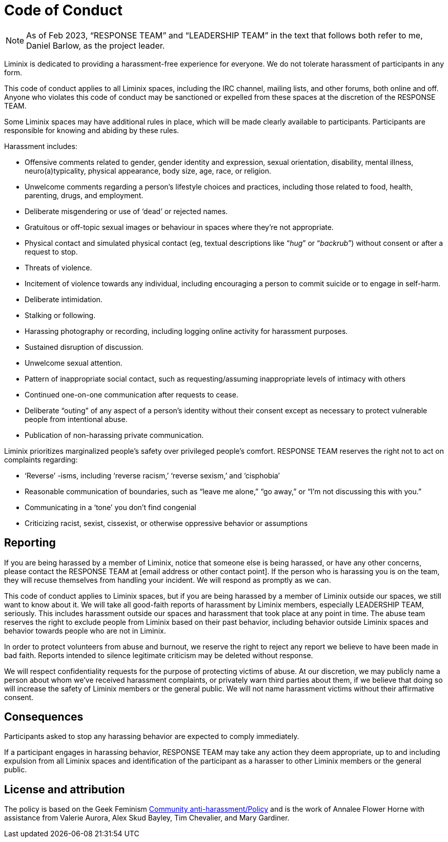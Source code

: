 = Code of Conduct

NOTE: As of Feb 2023, "`RESPONSE TEAM`" and "`LEADERSHIP TEAM`" in the text
that follows both refer to me, Daniel Barlow, as the project leader.

Liminix is dedicated to providing a harassment-free experience for
everyone. We do not tolerate harassment of participants in any form.

This code of conduct applies to all Liminix spaces, including the IRC
channel, mailing lists, and other forums, both online and off. Anyone
who violates this code of conduct may be sanctioned or expelled from
these spaces at the discretion of the RESPONSE TEAM.

Some Liminix spaces may have additional rules in place, which will be
made clearly available to participants. Participants are responsible for
knowing and abiding by these rules.

Harassment includes:

* Offensive comments related to gender, gender identity and expression,
sexual orientation, disability, mental illness, neuro(a)typicality,
physical appearance, body size, age, race, or religion.
* Unwelcome comments regarding a person’s lifestyle choices and
practices, including those related to food, health, parenting, drugs,
and employment.
* Deliberate misgendering or use of '`dead`' or rejected names.
* Gratuitous or off-topic sexual images or behaviour in spaces where
they’re not appropriate.
* Physical contact and simulated physical contact (eg, textual
descriptions like "`__hug__`" or "`__backrub__`") without consent or
after a request to stop.
* Threats of violence.
* Incitement of violence towards any individual, including encouraging a
person to commit suicide or to engage in self-harm.
* Deliberate intimidation.
* Stalking or following.
* Harassing photography or recording, including logging online activity
for harassment purposes.
* Sustained disruption of discussion.
* Unwelcome sexual attention.
* Pattern of inappropriate social contact, such as requesting/assuming
inappropriate levels of intimacy with others
* Continued one-on-one communication after requests to cease.
* Deliberate "`outing`" of any aspect of a person’s identity without
their consent except as necessary to protect vulnerable people from
intentional abuse.
* Publication of non-harassing private communication.

Liminix prioritizes marginalized people’s safety over privileged
people’s comfort. RESPONSE TEAM reserves the right not to act on
complaints regarding:

* '`Reverse`' -isms, including '`reverse racism,`' '`reverse sexism,`'
and '`cisphobia`'
* Reasonable communication of boundaries, such as "`leave me alone,`"
"`go away,`" or "`I’m not discussing this with you.`"
* Communicating in a '`tone`' you don’t find congenial
* Criticizing racist, sexist, cissexist, or otherwise oppressive
behavior or assumptions

== Reporting

If you are being harassed by a member of Liminix, notice that someone
else is being harassed, or have any other concerns, please contact the
RESPONSE TEAM at [email address or other contact point]. If the person
who is harassing you is on the team, they will recuse themselves from
handling your incident. We will respond as promptly as we can.

This code of conduct applies to Liminix spaces, but if you are being
harassed by a member of Liminix outside our spaces, we still want to
know about it. We will take all good-faith reports of harassment by
Liminix members, especially LEADERSHIP TEAM, seriously. This includes
harassment outside our spaces and harassment that took place at any
point in time. The abuse team reserves the right to exclude people from
Liminix based on their past behavior, including behavior outside Liminix
spaces and behavior towards people who are not in Liminix.

In order to protect volunteers from abuse and burnout, we reserve the
right to reject any report we believe to have been made in bad faith.
Reports intended to silence legitimate criticism may be deleted without
response.

We will respect confidentiality requests for the purpose of protecting
victims of abuse. At our discretion, we may publicly name a person about
whom we’ve received harassment complaints, or privately warn third
parties about them, if we believe that doing so will increase the safety
of Liminix members or the general public. We will not name harassment
victims without their affirmative consent.

== Consequences

Participants asked to stop any harassing behavior are expected to comply
immediately.

If a participant engages in harassing behavior, RESPONSE TEAM may take
any action they deem appropriate, up to and including expulsion from all
Liminix spaces and identification of the participant as a harasser to
other Liminix members or the general public.

== License and attribution

The policy is based on the Geek Feminism
https://geekfeminism.fandom.com/wiki/Community_anti-harassment/Policy[Community
anti-harassment/Policy] and is the work of Annalee Flower Horne with
assistance from Valerie Aurora, Alex Skud Bayley, Tim Chevalier, and
Mary Gardiner.

